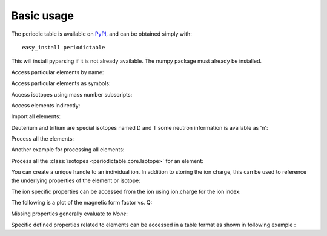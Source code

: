 .. _using:

***********
Basic usage
***********

The periodic table is available on `PyPI <http://pypi.python.org/pypi>`_,
and can be obtained simply with::

    easy_install periodictable

This will install pyparsing if it is not already available.  The numpy
package must already be installed.

Access particular elements by name:

.. doctest::

    >>> from periodictable import hydrogen
    >>> print("H mass %s %s"%(hydrogen.mass, hydrogen.mass_units))
    H mass 1.00794 u

Access particular elements as symbols:

.. doctest::

    >>> from periodictable import H,B,Cu,Ni
    >>> print("B absorption %s"%B.neutron.absorption)
    B absorption 767.0
    >>> print("Ni f1/f2 for Cu K-alpha X-rays f'=%.5f f''=%.5f"
    ...       % Ni.xray.scattering_factors(wavelength=Cu.K_alpha))
    Ni f1/f2 for Cu K-alpha X-rays f'=25.02293 f''=0.52493

Access isotopes using mass number subscripts:

.. doctest::

    >>> print("58-Ni vs 62-Ni scattering %s:%s"%(Ni[58].neutron.coherent, Ni[62].neutron.coherent))
    58-Ni vs 62-Ni scattering 26.1:9.5

Access elements indirectly:

.. doctest::

    >>> import periodictable
    >>> print("Cd density %.2f %s"%(periodictable.Cd.density, periodictable.Cd.density_units))
    Cd density 8.65 g/cm^3

Import all elements:

.. doctest::

    >>> from periodictable import *
    >>> print(periodictable.H)
    H
    >>> print(periodictable.H.mass)
    1.00794

Deuterium and tritium are special isotopes named D and T
some neutron information is available as 'n':

.. doctest::

    >>> print("D mass %s"%D.mass)
    D mass 2.014101778
    >>> print("neutron mass %s"%n.mass)
    neutron mass 1.00866491597

Process all the elements:

.. doctest::

    >>> import periodictable
    >>> for el in periodictable.elements: # doctest: +ELLIPSIS, +NORMALIZE_WHITESPACE
    ...     print("%s %s"%(el.symbol,el.name))
    n neutron
    H hydrogen
    He helium
       ...
    Og oganesson

Another example for processing all elements:

.. doctest::

    >>> from periodictable import elements
    >>> for el in elements: # doctest: +ELLIPSIS, +NORMALIZE_WHITESPACE
    ...     print("%s %s"%(el.symbol,el.number))
    n 0
    H 1
    He 2
       ...

Process all the :class:`isotopes <periodictable.core.Isotope>` for an element:

.. doctest::

    >>> for iso in periodictable.H:
    ...     print("%s %s"%(iso,iso.mass))
    1-H 1.0078250321
    D 2.014101778
    T 3.0160492675
    4-H 4.02783
    5-H 5.03954
    6-H 6.04494

You can create a unique handle to an individual ion.  In addition to storing
the ion charge, this can be used to reference the underlying properties of
the element or isotope:

.. doctest::

    >>> Ni58_2 = periodictable.Ni[58].ion[2]
    >>> Ni_2 = periodictable.Ni.ion[2]
    >>> print("charge for Ni2+ is %d"%Ni_2.charge)
    charge for Ni2+ is 2
    >>> print("mass for Ni[58] and for natural abundance: %.4f %.4f"%(Ni58_2.mass, Ni_2.mass))
    mass for Ni[58] and for natural abundance: 57.9343 58.6923

The ion specific properties can be accessed from the ion using ion.charge
for the ion index:

.. doctest::

    >>> import periodictable
    >>> Fe_2 = periodictable.Fe.ion[2]
    >>> print("[%.5f, %.5f, %.5f]"
    ...       % tuple(Fe_2.magnetic_ff[Fe_2.charge].M_Q([0,0.1,0.2])))
    [1.00000, 0.99935, 0.99741]

The following is a plot of the magnetic form factor vs. Q:

.. doctest::

    >>> import pylab # doctest: +SKIP
    >>> Q = pylab.linspace(0,16,200) # doctest: +SKIP
    >>> M = Fe_2.magnetic_ff[Fe_2.charge].j0_Q(Q) # doctest: +SKIP
    >>> pylab.xlabel(r'Magnetic Form Factor for Fe') # doctest: +SKIP
    >>> pylab.ylabel(r'$\AA^{-1}$') # doctest: +SKIP
    >>> pylab.title('Ion specific property for Fe') # doctest: +SKIP
    >>> pylab.plot(Q,M) # doctest: +SKIP

.. plot:: plots/magnetic_ff.py

Missing properties generally evaluate to *None*:

.. doctest::

    >>> print("Radon density %s"%periodictable.Rn.density)
    Radon density None


Specific defined properties related to elements can be accessed in a table format as shown in following example :

.. doctest::

    >>> elements.list('symbol','K_alpha',format="%s K-alpha = %s") # doctest: +ELLIPSIS, +NORMALIZE_WHITESPACE
    Ne K-alpha = 14.6102
    Na K-alpha = 11.9103
    Mg K-alpha = 9.8902
    Al K-alpha = 8.3402
       ...
    Cf K-alpha = 0.1094
    Es K-alpha = 0.1067
    Fm K-alpha = 0.104
